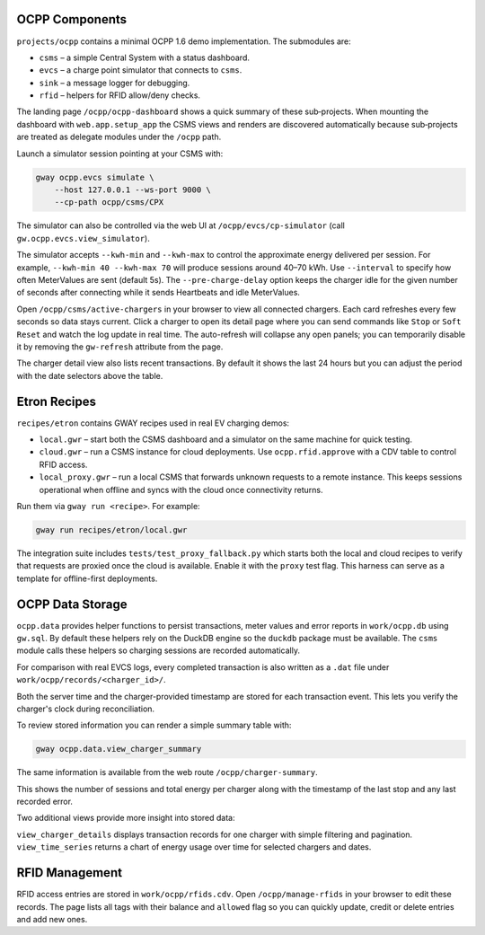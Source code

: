OCPP Components
---------------

``projects/ocpp`` contains a minimal OCPP 1.6 demo implementation.
The submodules are:

- ``csms`` – a simple Central System with a status dashboard.
- ``evcs`` – a charge point simulator that connects to ``csms``.
- ``sink`` – a message logger for debugging.
- ``rfid`` – helpers for RFID allow/deny checks.

The landing page ``/ocpp/ocpp-dashboard`` shows a quick summary of these
sub‑projects. When mounting the dashboard with ``web.app.setup_app`` the CSMS
views and renders are discovered automatically because sub‑projects are treated
as delegate modules under the ``/ocpp`` path.

Launch a simulator session pointing at your CSMS with:

.. code-block:: bash

   gway ocpp.evcs simulate \
       --host 127.0.0.1 --ws-port 9000 \
       --cp-path ocpp/csms/CPX

The simulator can also be controlled via the web UI at
``/ocpp/evcs/cp-simulator`` (call ``gw.ocpp.evcs.view_simulator``).

The simulator accepts ``--kwh-min`` and ``--kwh-max`` to control the
approximate energy delivered per session. For example, ``--kwh-min 40
--kwh-max 70`` will produce sessions around 40–70 kWh. Use ``--interval``
to specify how often MeterValues are sent (default 5s). The
``--pre-charge-delay`` option keeps the charger idle for the given
number of seconds after connecting while it sends Heartbeats and idle
MeterValues.

Open ``/ocpp/csms/active-chargers`` in your browser to view all
connected chargers. Each card refreshes every few seconds so data
stays current. Click a charger to open its detail page where you can
send commands like ``Stop`` or ``Soft Reset`` and watch the log update
in real time. The auto-refresh will collapse any open panels; you can
temporarily disable it by removing the ``gw-refresh`` attribute
from the page.

The charger detail view also lists recent transactions. By default it
shows the last 24 hours but you can adjust the period with the date
selectors above the table.

Etron Recipes
-------------

``recipes/etron`` contains GWAY recipes used in real EV charging
demos:

- ``local.gwr`` – start both the CSMS dashboard and a simulator on the
  same machine for quick testing.
- ``cloud.gwr`` – run a CSMS instance for cloud deployments. Use
  ``ocpp.rfid.approve`` with a CDV table to control RFID access.
- ``local_proxy.gwr`` – run a local CSMS that forwards unknown requests
  to a remote instance. This keeps sessions operational when offline and
  syncs with the cloud once connectivity returns.

Run them via ``gway run <recipe>``. For example:

.. code-block:: bash

   gway run recipes/etron/local.gwr

The integration suite includes ``tests/test_proxy_fallback.py`` which
starts both the local and cloud recipes to verify that requests are
proxied once the cloud is available. Enable it with the ``proxy`` test
flag. This harness can serve as a template for offline-first
deployments.

OCPP Data Storage
-----------------

``ocpp.data`` provides helper functions to persist transactions, meter
values and error reports in ``work/ocpp.db`` using ``gw.sql``. By
default these helpers rely on the DuckDB engine so the ``duckdb``
package must be available. The ``csms`` module calls these helpers so
charging sessions are recorded automatically.

For comparison with real EVCS logs, every completed transaction is also
written as a ``.dat`` file under ``work/ocpp/records/<charger_id>/``.

Both the server time and the charger-provided timestamp are stored for
each transaction event. This lets you verify the charger's clock during
reconciliation.

To review stored information you can render a simple summary table with:

.. code-block:: bash

   gway ocpp.data.view_charger_summary

The same information is available from the web route
``/ocpp/charger-summary``.

This shows the number of sessions and total energy per charger along
with the timestamp of the last stop and any last recorded error.

Two additional views provide more insight into stored data:

``view_charger_details`` displays transaction records for one charger
with simple filtering and pagination. ``view_time_series`` returns a
chart of energy usage over time for selected chargers and dates.


RFID Management
---------------

RFID access entries are stored in ``work/ocpp/rfids.cdv``. Open
``/ocpp/manage-rfids`` in your browser to edit these records. The page lists
all tags with their balance and ``allowed`` flag so you can quickly update,
credit or delete entries and add new ones.
